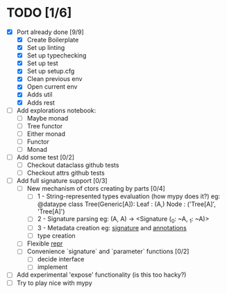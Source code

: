* TODO [1/6]
  - [X] Port already done [9/9]
    - [X] Create Boilerplate
    - [X] Set up linting
    - [X] Set up typechecking
    - [X] Set up test
    - [X] Set up setup.cfg
    - [X] Clean previous env
    - [X] Open current env
    - [X] Adds util
    - [X] Adds rest

  - [ ] Add explorations notebook:
    - [ ] Maybe monad
    - [ ] Tree functor
    - [ ] Either monad
    - [ ] Functor
    - [ ] Monad

  - [ ] Add some test [0/2]
    - [ ] Checkout dataclass github tests
    - [ ] Checkout attrs github tests

  - [ ] Add full signature support [0/3]
    - [ ] New mechanism of ctors creating by parts [0/4]
      - [ ] 1 - String-represented types evaluation (how mypy does it?)
        eg:
        @dataype
        class Tree(Generic[A]):
            Leaf : (A,)
            Node : ('Tree[A]', 'Tree[A]')
      - [ ] 2 - Signature parsing
        eg: (A, A) -> <Signature (_0: ~A, _1: ~A)>
      - [ ] 3 - Metadata creation
        eg: __signature__ and __annotations__
      - [ ] type creation
    - [ ] Flexible __repr__
    - [ ] Convenience `signature` and `parameter` functions [0/2]
      - [ ] decide interface
      - [ ] implement

  - [ ] Add experimental 'expose' functionality (is this too hacky?)
  - [ ] Try to play nice with mypy
